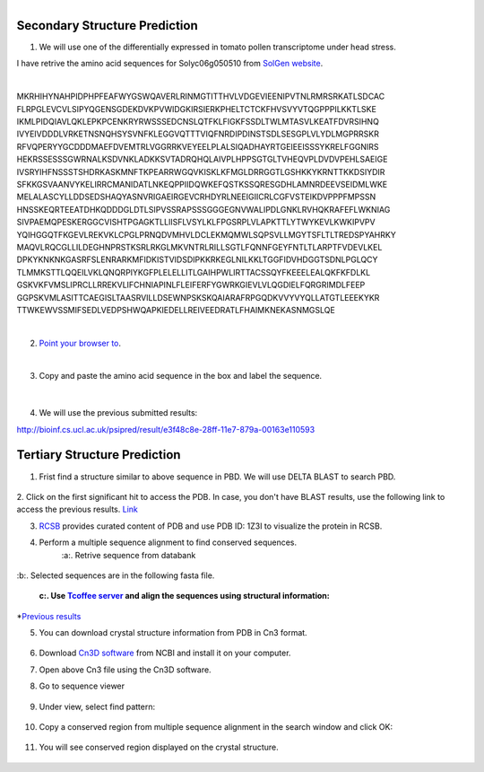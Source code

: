 .. module:: Protein Structure Analysis 

   :synopsis:
       
.. moduleauthor:: Asela Wijeratne<awijeratne@astate.edu>

.. index::

.. highlight:: rest

.. figure:: img/UnivLogo_Stack_2C_Dark.png
   :align: right



Secondary Structure Prediction
------------------------------------

1. We will use one of the differentially expressed in tomato pollen transcriptome under head stress. 

I have retrive the amino acid sequences for Solyc06g050510 from `SolGen website <https://solgenomics.net/feature/17844299/details>`_.

| 

MKRHIHYNAHPIDPHPFEAFWYGSWQAVERLRINMGTITTHVLVDGEVIEENIPVTNLRMRSRKATLSDCAC
FLRPGLEVCVLSIPYQGENSGDEKDVKPVWIDGKIRSIERKPHELTCTCKFHVSVYVTQGPPPILKKTLSKE
IKMLPIDQIAVLQKLEPKPCENKRYRWSSSEDCNSLQTFKLFIGKFSSDLTWLMTASVLKEATFDVRSIHNQ
IVYEIVDDDLVRKETNSNQHSYSVNFKLEGGVQTTTVIQFNRDIPDINSTSDLSESGPLVLYDLMGPRRSKR
RFVQPERYYGCDDDMAEFDVEMTRLVGGRRKVEYEELPLALSIQADHAYRTGEIEEISSSYKRELFGGNIRS
HEKRSSESSSGWRNALKSDVNKLADKKSVTADRQHQLAIVPLHPPSGTGLTVHEQVPLDVDVPEHLSAEIGE
IVSRYIHFNSSSTSHDRKASKMNFTKPEARRWGQVKISKLKFMGLDRRGGTLGSHKKYKRNTTKKDSIYDIR
SFKKGSVAANVYKELIRRCMANIDATLNKEQPPIIDQWKEFQSTKSSQRESGDHLAMNRDEEVSEIDMLWKE
MELALASCYLLDDSEDSHAQYASNVRIGAEIRGEVCRHDYRLNEEIGIICRLCGFVSTEIKDVPPPFMPSSN
HNSSKEQRTEEATDHKQDDDGLDTLSIPVSSRAPSSSGGGEGNVWALIPDLGNKLRVHQKRAFEFLWKNIAG
SIVPAEMQPESKERGGCVISHTPGAGKTLLIISFLVSYLKLFPGSRPLVLAPKTTLYTWYKEVLKWKIPVPV
YQIHGGQTFKGEVLREKVKLCPGLPRNQDVMHVLDCLEKMQMWLSQPSVLLMGYTSFLTLTREDSPYAHRKY
MAQVLRQCGLLILDEGHNPRSTKSRLRKGLMKVNTRLRILLSGTLFQNNFGEYFNTLTLARPTFVDEVLKEL
DPKYKNKNKGASRFSLENRARKMFIDKISTVIDSDIPKKRKEGLNILKKLTGGFIDVHDGGTSDNLPGLQCY
TLMMKSTTLQQEILVKLQNQRPIYKGFPLELELLITLGAIHPWLIRTTACSSQYFKEEELEALQKFKFDLKL
GSKVKFVMSLIPRCLLRREKVLIFCHNIAPINLFLEIFERFYGWRKGIEVLVLQGDIELFQRGRIMDLFEEP
GGPSKVMLASITTCAEGISLTAASRVILLDSEWNPSKSKQAIARAFRPGQDKVVYVYQLLATGTLEEEKYKR
TTWKEWVSSMIFSEDLVEDPSHWQAPKIEDELLREIVEEDRATLFHAIMKNEKASNMGSLQE


|

2. `Point your browser to <bioinf.cs.ucl.ac.uk/psipred/>`_.

|
3. Copy and paste the amino acid sequence in the box and label the sequence. 

	.. figure:: img/protein_struct_1.png
|

4. We will use the previous submitted results:

http://bioinf.cs.ucl.ac.uk/psipred/result/e3f48c8e-28ff-11e7-879a-00163e110593


Tertiary Structure Prediction
------------------------------------

1. Frist find a structure similar to above sequence in PBD. We will use DELTA BLAST to search PBD.

	.. figure:: img/protein_struct_2.png
	
2. Click on the first significant hit to access the PDB. In case, you don't have BLAST results, use the following link to access the previous results. 
`Link <https://www.ncbi.nlm.nih.gov/protein/62738897?report=genbank&log$=protalign&blast_rank=2&RID=FTN4ETFX014>`_

3. `RCSB <http://www.rcsb.org/pdb/home/home.do>`_ provides curated content of PDB and use PDB ID: 1Z3I to visualize the protein in RCSB. 


4. Perform a multiple sequence alignment to find conserved sequences. 
	:a:. Retrive sequence from databank

	.. figure:: img/protein_struct_3.png
|
	:b:. Selected sequences are in the following fasta file. 
	
	:c:. Use `Tcoffee server <http://tcoffee.crg.cat/apps/tcoffee/do:expresso>`_  and align the sequences using structural information:
		

*`Previous results <http://tcoffee.crg.cat/apps/tcoffee/result?rid=85ce39c6>`_ 

5. You can download crystal structure information from PDB in Cn3 format.

	.. figure:: img/protein_struct_4.png
	
6. Download `Cn3D software <https://www.ncbi.nlm.nih.gov/Structure/CN3D/cn3dinstall.shtml#browser>`_ from NCBI and install it on your computer. 

7. Open above Cn3 file using the Cn3D software.

8. Go to sequence viewer

	.. figure:: img/protein_struct_5.png
	
9. Under view, select find pattern:

	.. figure:: img/protein_struct_6.png


10. Copy a conserved region from multiple sequence alignment in the search window and click OK:

	.. figure:: img/protein_struct_7.png
	
11. You will see conserved region displayed on the crystal structure.

	.. figure:: img/protein_struct_8.png

